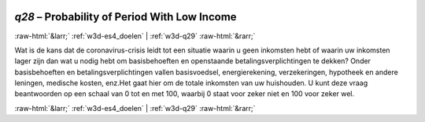 .. _w3d-q28: 

 
 .. role:: raw-html(raw) 
        :format: html 
 
`q28` – Probability of Period With Low Income
=================================================== 


:raw-html:`&larr;` :ref:`w3d-es4_doelen` | :ref:`w3d-q29` :raw-html:`&rarr;` 
 

Wat is de kans dat de coronavirus-crisis leidt tot een situatie waarin u geen inkomsten hebt of waarin uw inkomsten lager zijn dan wat u nodig hebt om basisbehoeften en openstaande betalingsverplichtingen te dekken? Onder basisbehoeften en betalingsverplichtingen vallen basisvoedsel, energierekening, verzekeringen, hypotheek en andere leningen, medische kosten, enz.Het gaat hier om de totale inkomsten van uw huishouden. U kunt deze vraag beantwoorden op een schaal van 0 tot en met 100, waarbij 0 staat voor zeker niet en 100 voor zeker wel. 
 

.. image:: ../_screenshots/w3-q28.png 


:raw-html:`&larr;` :ref:`w3d-es4_doelen` | :ref:`w3d-q29` :raw-html:`&rarr;` 
 

